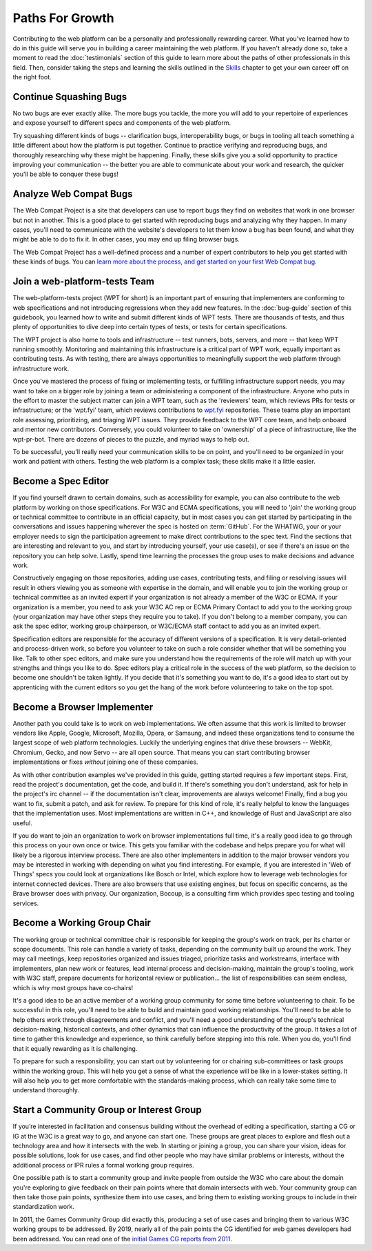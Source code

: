 Paths For Growth
----------------

Contributing to the web platform can be a personally and professionally rewarding career.
What you’ve learned how to do in this guide will serve you in building a career maintaining the web platform.
If you haven't already done so, take a moment to read the :doc:`testimonials` section of this guide to learn more about the paths of other professionals in this field.
Then, consider taking the steps and learning the skills outlined in the `Skills <Skills>`_ chapter to get your own career off on the right foot.

Continue Squashing Bugs
~~~~~~~~~~~~~~~~~~~~~~~

No two bugs are ever exactly alike.
The more bugs you tackle, the more you will add to your repertoire of experiences and expose yourself to different specs and components of the web platform.

Try squashing different kinds of bugs -- clarification bugs, interoperability bugs, or bugs in tooling all teach something a little different about how the platform is put together.
Continue to practice verifying and reproducing bugs, and thoroughly researching why these might be happening.
Finally, these skills give you a solid opportunity to practice improving your communication -- the better you are able to communicate about your work and research, the quicker you'll be able to conquer these bugs!

Analyze Web Compat Bugs
~~~~~~~~~~~~~~~~~~~~~~~

The Web Compat Project is a site that developers can use to report bugs they find on websites that work in one browser but not in another.
This is a good place to get started with reproducing bugs and analyzing why they happen.
In many cases, you'll need to communicate with the website's developers to let them know a bug has been found, and what they might be able to do to fix it.
In other cases, you may end up filing browser bugs.

The Web Compat Project has a well-defined process and a number of expert contributors to help you get started with these kinds of bugs.
You can `learn more about the process, and get started on your first Web Compat bug <https://webcompat.com/contributors/reproduce-bug>`__.

Join a web-platform-tests Team
~~~~~~~~~~~~~~~~~~~~~~~~~~~~~~

The web-platform-tests project (WPT for short) is an important part of ensuring that implementers are conforming to web specifications and not introducing regressions when they add new features.
In the :doc:`bug-guide` section of this guidebook, you learned how to write and submit different kinds of WPT tests.
There are thousands of tests, and thus plenty of opportunities to dive deep into certain types of tests, or tests for certain specifications.

The WPT project is also home to tools and infrastructure -- test runners, bots, servers, and more -- that keep WPT running smoothly.
Monitoring and maintaining this infrastructure is a critical part of WPT work, equally important as contributing tests.
As with testing, there are always opportunities to meaningfully support the web platform through infrastructure work.

Once you've mastered the process of fixing or implementing tests, or fulfilling infrastructure support needs, you may want to take on a bigger role by joining a team or administering a component of the infrastructure.
Anyone who puts in the effort to master the subject matter can join a WPT team, such as the 'reviewers' team, which reviews PRs for tests or infrastructure; or the 'wpt.fyi' team, which reviews contributions to `wpt.fyi <https://wpt.fyi/>`__ repositories.
These teams play an important role assessing, prioritizing, and triaging WPT issues.
They provide feedback to the WPT core team, and help onboard and mentor new contributors.
Conversely, you could volunteer to take on 'ownership' of a piece of infrastructure, like the wpt-pr-bot.
There are dozens of pieces to the puzzle, and myriad ways to help out.

To be successful, you'll really need your communication skills to be on point, and you'll need to be organized in your work and patient with others.
Testing the web platform is a complex task; these skills make it a little easier.

Become a Spec Editor
~~~~~~~~~~~~~~~~~~~~

If you find yourself drawn to certain domains, such as accessibility for example, you can also contribute to the web platform by working on those specifications.
For W3C and ECMA specifications, you will need to 'join' the working group or technical committee to contribute in an official capacity, but in most cases you can get started by participating in the conversations and issues happening wherever the spec is hosted on :term:`GitHub`.
For the WHATWG, your or your employer needs to sign the participation agreement to make direct contributions to the spec text.
Find the sections that are interesting and relevant to you, and start by introducing yourself, your use case(s), or see if there's an issue on the repository you can help solve.
Lastly, spend time learning the processes the group uses to make decisions and advance work.

Constructively engaging on those repositories, adding use cases, contributing tests, and filing or resolving issues will result in others viewing you as someone with expertise in the domain, and will enable you to join the working group or technical committee as an invited expert if your organization is not already a member of the W3C or ECMA.
If your organization is a member, you need to ask your W3C AC rep or ECMA Primary Contact to add you to the working group (your organization may have other steps they require you to take).
If you don't belong to a member company, you can ask the spec editor, working group chairperson, or W3C/ECMA staff contact to add you as an invited expert.

Specification editors are responsible for the accuracy of different versions of a specification.
It is very detail-oriented and process-driven work, so before you volunteer to take on such a role consider whether that will be something you like.
Talk to other spec editors, and make sure you understand how the requirements of the role will match up with your strengths and things you like to do.
Spec editors play a critical role in the success of the web platform, so the decision to become one shouldn't be taken lightly.
If you decide that it's something you want to do, it's a good idea to start out by apprenticing with the current editors so you get the hang of the work before volunteering to take on the top spot.

Become a Browser Implementer
~~~~~~~~~~~~~~~~~~~~~~~~~~~~

Another path you could take is to work on web implementations.
We often assume that this work is limited to browser vendors like Apple, Google, Microsoft, Mozilla, Opera, or Samsung, and indeed these organizations tend to consume the largest scope of web platform technologies.
Luckily the underlying engines that drive these browsers -- WebKit, Chromium, Gecko, and now Servo -- are all open source.
That means you can start contributing browser implementations or fixes *without* joining one of these companies.

As with other contribution examples we've provided in this guide, getting started requires a few important steps.
First, read the project's documentation, get the code, and build it.
If there's something you don't understand, ask for help in the project's irc channel -- if the documentation isn't clear, improvements are always welcome!
Finally, find a bug you want to fix, submit a patch, and ask for review.
To prepare for this kind of role, it's really helpful to know the languages that the implementation uses.
Most implementations are written in C++, and knowledge of Rust and JavaScript are also useful.

If you do want to join an organization to work on browser implementations full time, it's a really good idea to go through this process on your own once or twice.
This gets you familiar with the codebase and helps prepare you for what will likely be a rigorous interview process.
There are also other implementers in addition to the major browser vendors you may be interested in working with depending on what you find interesting.
For example, if you are interested in 'Web of Things' specs you could look at organizations like Bosch or Intel, which explore how to leverage web technologies for internet connected devices.
There are also browsers that use existing engines, but focus on specific concerns, as the Brave browser does with privacy.
Our organization, Bocoup, is a consulting firm which provides spec testing and tooling services.

Become a Working Group Chair
~~~~~~~~~~~~~~~~~~~~~~~~~~~~

The working group or technical committee chair is responsible for keeping the group's work on track, per its charter or scope documents.
This role can handle a variety of tasks, depending on the community built up around the work.
They may call meetings, keep repositories organized and issues triaged, prioritize tasks and workstreams, interface with implementers, plan new work or features, lead internal process and decision-making, maintain the group's tooling, work with W3C staff, prepare documents for horizontal review or publication... the list of responsibilities can seem endless, which is why most groups have co-chairs!

It's a good idea to be an active member of a working group community for some time before volunteering to chair.
To be successful in this role, you'll need to be able to build and maintain good working relationships.
You'll need to be able to help others work through disagreements and conflict, and you'll need a good understanding of the group's technical decision-making, historical contexts, and other dynamics that can influence the productivity of the group.
It takes a lot of time to gather this knowledge and experience, so think carefully before stepping into this role.
When you do, you'll find that it equally rewarding as it is challenging.

To prepare for such a responsibility, you can start out by volunteering for or chairing sub-committees or task groups within the working group.
This will help you get a sense of what the experience will be like in a lower-stakes setting.
It will also help you to get more comfortable with the standards-making process, which can really take some time to understand thoroughly.

Start a Community Group or Interest Group
~~~~~~~~~~~~~~~~~~~~~~~~~~~~~~~~~~~~~~~~~

If you’re interested in facilitation and consensus building without the overhead of editing a specification, starting a CG or IG at the W3C is a great way to go, and anyone can start one.
These groups are great places to explore and flesh out a technology area and how it intersects with the web.
In starting or joining a group, you can share your vision, ideas for possible solutions, look for use cases, and find other people who may have similar problems or interests, without the additional process or IPR rules a formal working group requires.

One possible path is to start a community group and invite people from outside the W3C who care about the domain you're exploring to give feedback on their pain points where that domain intersects with web.
Your community group can then take those pain points, synthesize them into use cases, and bring them to existing working groups to include in their standardization work.

In 2011, the Games Community Group did exactly this, producing a set of use cases and bringing them to various W3C working groups to be addressed.
By 2019, nearly all of the pain points the CG identified for web games developers had been addressed.
You can read one of the `initial Games CG reports from 2011 <https://docs.google.com/a/bocoup.com/document/pub?id=1fs1hpZvP05ViEWtaLSmNQUV_PW2jCWS5Oe2GAdBKgl0>`__.

